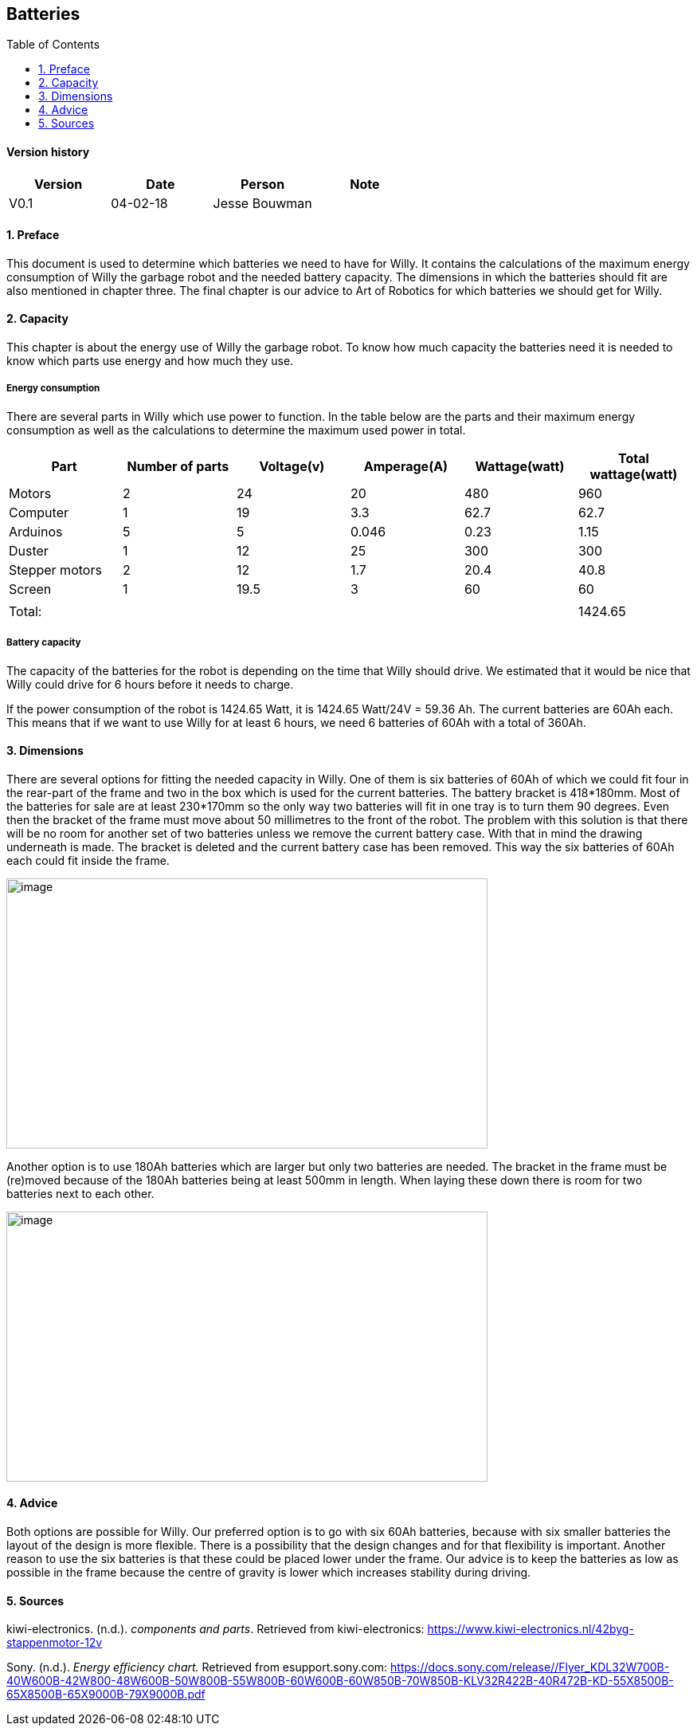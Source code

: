 :toc:
:toc-placement: macro
:toclevel: 5
:numbered: 

[discrete]
== Batteries

toc::[]

[discrete]
==== Version history

[cols=",,,",options="header",]
|===============================
|Version |Date |Person |Note
|V0.1 |04-02-18 |Jesse Bouwman |
|===============================

==== Preface
This document is used to determine which batteries we need to have for
Willy. It contains the calculations of the maximum energy consumption of
Willy the garbage robot and the needed battery capacity. The dimensions
in which the batteries should fit are also mentioned in chapter three.
The final chapter is our advice to Art of Robotics for which batteries
we should get for Willy.

==== Capacity
This chapter is about the energy use of Willy the garbage robot. To know
how much capacity the batteries need it is needed to know which parts
use energy and how much they use.

===== Energy consumption

There are several parts in Willy which use power to function. In the
table below are the parts and their maximum energy consumption as well
as the calculations to determine the maximum used power in total.

[cols=",,,,,",options="header",]
|=======================================================================
|Part |Number of parts |Voltage(v) |Amperage(A) |Wattage(watt) |Total
wattage(watt)
|Motors |2 |24 |20 |480 |960

|Computer |1 |19 |3.3 |62.7 |62.7

|Arduinos |5 |5 |0.046 |0.23 |1.15

|Duster |1 |12 |25 |300 |300

|Stepper motors |2 |12 |1.7 |20.4 |40.8

|Screen |1 |19.5 |3 |60 |60

| | | | | |

|Total: | | | | |1424.65
|=======================================================================

===== Battery capacity

The capacity of the batteries for the robot is depending on the time
that Willy should drive. We estimated that it would be nice that Willy
could drive for 6 hours before it needs to charge.

If the power consumption of the robot is 1424.65 Watt, it is 1424.65
Watt/24V = 59.36 Ah. The current batteries are 60Ah each. This means
that if we want to use Willy for at least 6 hours, we need 6 batteries
of 60Ah with a total of 360Ah.

==== Dimensions

There are several options for fitting the needed capacity in Willy. One
of them is six batteries of 60Ah of which we could fit four in the
rear-part of the frame and two in the box which is used for the current
batteries. The battery bracket is 418*180mm. Most of the batteries for
sale are at least 230*170mm so the only way two batteries will fit in
one tray is to turn them 90 degrees. Even then the bracket of the frame
must move about 50 millimetres to the front of the robot. The problem
with this solution is that there will be no room for another set of two
batteries unless we remove the current battery case. With that in mind
the drawing underneath is made. The bracket is deleted and the current
battery case has been removed. This way the six batteries of 60Ah each
could fit inside the frame.

image:media/batteries_1.jpg[image,width=604,height=339]

Another option is to use 180Ah batteries which are larger but only two
batteries are needed. The bracket in the frame must be (re)moved because
of the 180Ah batteries being at least 500mm in length. When laying these
down there is room for two batteries next to each other.

image:media/batteries_2.jpg[image,width=604,height=339]

==== Advice

Both options are possible for Willy. Our preferred option is to go with
six 60Ah batteries, because with six smaller batteries the layout of the
design is more flexible. There is a possibility that the design changes
and for that flexibility is important. Another reason to use the six
batteries is that these could be placed lower under the frame. Our
advice is to keep the batteries as low as possible in the frame because
the centre of gravity is lower which increases stability during driving.

==== Sources

kiwi-electronics. (n.d.). _components and parts_. Retrieved from kiwi-electronics:
https://www.kiwi-electronics.nl/42byg-stappenmotor-12v

Sony. (n.d.). _Energy efficiency chart._ Retrieved from esupport.sony.com:
https://docs.sony.com/release//Flyer_KDL32W700B-40W600B-42W800-48W600B-50W800B-55W800B-60W600B-60W850B-70W850B-KLV32R422B-40R472B-KD-55X8500B-65X8500B-65X9000B-79X9000B.pdf
